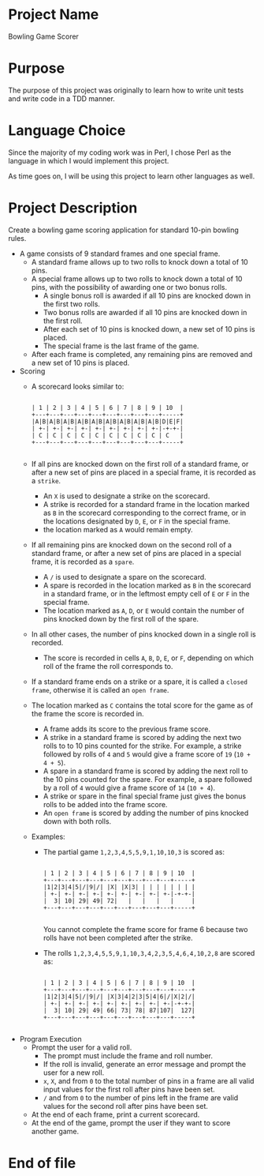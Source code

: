 * Project Name

  Bowling Game Scorer

* Purpose

  The purpose of this project was originally to learn how to write
  unit tests and write code in a TDD manner.

* Language Choice

  Since the majority of my coding work was in Perl, I chose Perl as
  the language in which I would implement this project.

  As time goes on, I will be using this project to learn other
  languages as well.

* Project Description

  Create a bowling game scoring application for standard 10-pin
  bowling rules.

  - A game consists of 9 standard frames and one special frame.
    + A standard frame allows up to two rolls to knock down a total of
      10 pins.
    + A special frame allows up to two rolls to knock down a total of
      10 pins, with the possibility of awarding one or two bonus rolls.
      * A single bonus roll is awarded if all 10 pins are knocked down
        in the first two rolls.
      * Two bonus rolls are awarded if all 10 pins are knocked down in
        the first roll.
      * After each set of 10 pins is knocked down, a new set of 10
        pins is placed.
      * The special frame is the last frame of the game.
    + After each frame is completed, any remaining pins are removed
      and a new set of 10 pins is placed.
  - Scoring
    + A scorecard looks similar to:
      #+begin_src text
 
  | 1 | 2 | 3 | 4 | 5 | 6 | 7 | 8 | 9 | 10  |
  +---+---+---+---+---+---+---+---+---+-----+
  |A|B|A|B|A|B|A|B|A|B|A|B|A|B|A|B|A|B|D|E|F| 
  | +-| +-| +-| +-| +-| +-| +-| +-| +-|-+-+-|
  | C | C | C | C | C | C | C | C | C | C   |
  +---+---+---+---+---+---+---+---+---+-----+

      #+end_src
    + If all pins are knocked down on the first roll of a standard
      frame, or after a new set of pins are placed in a special frame,
      it is recorded as a =strike=.
      * An =X= is used to designate a strike on the scorecard.
      * A strike is recorded for a standard frame in the location
        marked as =B= in the scorecard corresponding to the correct
        frame, or in the locations designated by =D=, =E=, or =F= in
        the special frame.
      * the location marked as =A= would remain empty.
    + If all remaining pins are knocked down on the second roll of a
      standard frame, or after a new set of pins are placed in a
      special frame, it is recorded as a =spare=.
      * A =/= is used to designate a spare on the scorecard.
      * A spare is recorded in the location marked as =B= in the
        scorecard in a standard frame, or in the leftmost empty cell
        of =E= or =F= in the special frame.
      * The location marked as =A=, =D=, or =E= would contain the
        number of pins knocked down by the first roll of the spare.
    + In all other cases, the number of pins knocked down in a single
      roll is recorded.
      * The score is recorded in cells =A=, =B=, =D=, =E=, or =F=,
        depending on which roll of the frame the roll corresponds to.
    + If a standard frame ends on a strike or a spare, it is called a
      =closed frame=, otherwise it is called an =open frame=.
    + The location marked as =C= contains the total score for the game
      as of the frame the score is recorded in.
      * A frame adds its score to the previous frame score.
      * A strike in a standard frame is scored by adding the next two
        rolls to to 10 pins counted for the strike.  For example, a
        strike followed by rolls of =4= and =5= would give a frame
        score of =19= (=10 + 4 + 5=).
      * A spare in a standard frame is scored by adding the next roll
        to the 10 pins counted for the spare.  For example, a spare
        followed by a roll of =4= would give a frame score of =14=
        (=10 + 4=).
      * A strike or spare in the final special frame just gives the
        bonus rolls to be added into the frame score.
      * An =open frame= is scored by adding the number of pins knocked
        down with both rolls.
    + Examples:
      * The partial game =1,2,3,4,5,5,9,1,10,10,3= is scored as:
        #+begin_src text
 
    | 1 | 2 | 3 | 4 | 5 | 6 | 7 | 8 | 9 | 10  |
    +---+---+---+---+---+---+---+---+---+-----+
    |1|2|3|4|5|/|9|/| |X| |X|3| | | | | | | | | 
    | +-| +-| +-| +-| +-| +-| +-| +-| +-|-+-+-|
    |  3| 10| 29| 49| 72|   |   |   |   |     |
    +---+---+---+---+---+---+---+---+---+-----+

        #+end_src

        You cannot complete the frame score for frame 6 because two
        rolls have not been completed after the strike.

      * The rolls =1,2,3,4,5,5,9,1,10,3,4,2,3,5,4,6,4,10,2,8= are
        scored as:
        #+begin_src text
 
    | 1 | 2 | 3 | 4 | 5 | 6 | 7 | 8 | 9 | 10  |
    +---+---+---+---+---+---+---+---+---+-----+
    |1|2|3|4|5|/|9|/| |X|3|4|2|3|5|4|6|/|X|2|/| 
    | +-| +-| +-| +-| +-| +-| +-| +-| +-|-+-+-|
    |  3| 10| 29| 49| 66| 73| 78| 87|107|  127|
    +---+---+---+---+---+---+---+---+---+-----+

        #+end_src

  - Program Execution
    + Prompt the user for a valid roll.
      * The prompt must include the frame and roll number.
      * If the roll is invalid, generate an error message and prompt the
        user for a new roll.
      * =x=, =X=, and from =0= to the total number of pins in a frame
        are all valid input values for the first roll after pins have
        been set.
      * =/= and from =0= to the number of pins left in the frame are
        valid values for the second roll after pins have been set.
    + At the end of each frame, print a current scorecard.
    + At the end of the game, prompt the user if they want to score
      another game.

* End of file
